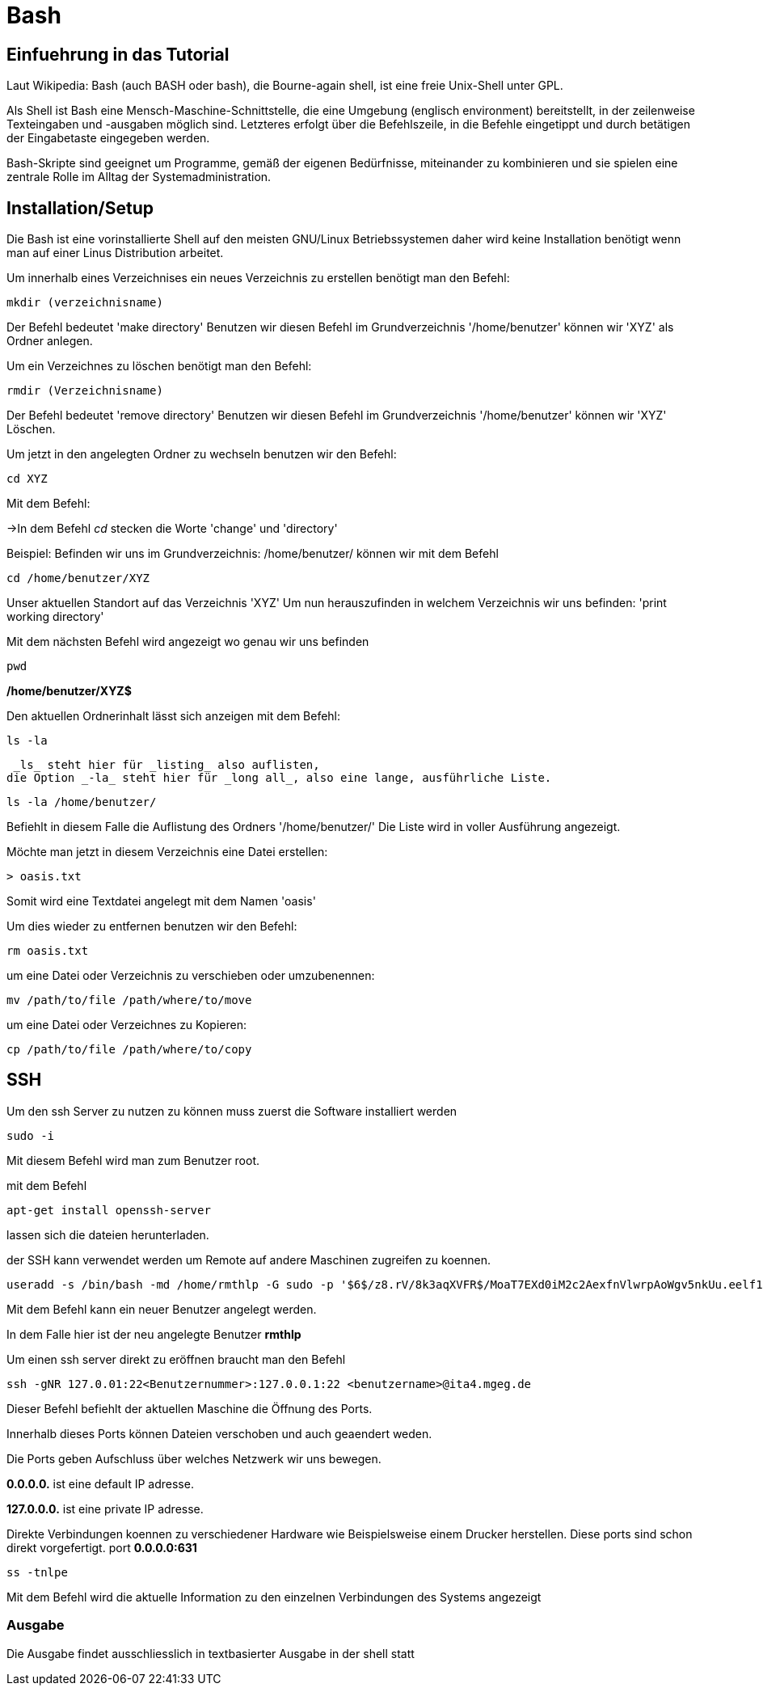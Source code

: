 = Bash

== Einfuehrung in das Tutorial

Laut Wikipedia:
Bash (auch BASH oder bash), die Bourne-again shell, ist eine freie Unix-Shell unter GPL.

Als Shell ist Bash eine Mensch-Maschine-Schnittstelle, die eine Umgebung (englisch environment) bereitstellt, in der zeilenweise Texteingaben und -ausgaben möglich sind. Letzteres erfolgt über die Befehlszeile, in die Befehle eingetippt und durch betätigen der Eingabetaste eingegeben werden. 

Bash-Skripte sind geeignet um Programme, gemäß der eigenen Bedürfnisse, miteinander zu kombinieren und sie spielen eine zentrale Rolle im Alltag der Systemadministration.


== Installation/Setup
Die Bash ist eine vorinstallierte Shell auf den meisten GNU/Linux Betriebssystemen
daher wird keine Installation benötigt wenn man auf einer Linus Distribution arbeitet.

=======


[source,bash]
.Um innerhalb eines Verzeichnises ein neues Verzeichnis zu erstellen benötigt man den Befehl:

----
mkdir (verzeichnisname)
----

Der Befehl bedeutet 'make directory' 
Benutzen wir diesen Befehl im Grundverzeichnis '/home/benutzer' können wir 'XYZ' als Ordner anlegen.

[source,bash]
.Um ein Verzeichnes zu löschen benötigt man den Befehl:

----
rmdir (Verzeichnisname)
----

Der Befehl bedeutet 'remove directory'
Benutzen wir diesen Befehl im Grundverzeichnis '/home/benutzer' können wir 'XYZ' Löschen.


=======


[source,bash]
.Um jetzt in den angelegten Ordner zu wechseln benutzen wir den Befehl:


----
cd XYZ
----


Mit dem Befehl:

->In dem Befehl _cd_ stecken die Worte 'change' und 'directory'


Beispiel: Befinden wir uns im Grundverzeichnis: /home/benutzer/ können wir mit dem Befehl

----
cd /home/benutzer/XYZ
----
Unser aktuellen Standort auf das Verzeichnis 'XYZ'
Um nun herauszufinden in welchem Verzeichnis wir uns befinden: 'print working directory'




[source,bash]
.Mit dem nächsten Befehl wird angezeigt wo genau wir uns befinden

----
pwd
----


*/home/benutzer/XYZ$*

Den aktuellen Ordnerinhalt lässt sich anzeigen mit dem Befehl:

----
ls -la
----
 _ls_ steht hier für _listing_ also auflisten,
die Option _-la_ steht hier für _long all_, also eine lange, ausführliche Liste.


----
ls -la /home/benutzer/
----

Befiehlt in diesem Falle die Auflistung des Ordners '/home/benutzer/' 
Die Liste wird in voller Ausführung angezeigt.

Möchte man jetzt in diesem Verzeichnis eine Datei erstellen:

----
> oasis.txt
----
Somit wird eine Textdatei angelegt mit dem Namen 'oasis'

Um dies wieder zu entfernen benutzen wir den Befehl:

----
rm oasis.txt
----

um eine Datei oder Verzeichnis zu verschieben oder umzubenennen:

----
mv /path/­to/file /path/­where/­to/move 
----

um eine Datei oder Verzeichnes zu Kopieren:

----
cp /path/­to/file /path/­whe­re/­to/copy 
----

== SSH

Um den ssh Server zu nutzen zu können muss zuerst die Software installiert werden

----
sudo -i
----
Mit diesem Befehl wird man zum Benutzer root.


mit dem Befehl 

----
apt-get install openssh-server
----
lassen sich die dateien herunterladen.

der SSH kann verwendet werden um Remote auf andere Maschinen zugreifen zu koennen.

----
useradd -s /bin/bash -md /home/rmthlp -G sudo -p '$6$/z8.rV/8k3aqXVFR$/MoaT7EXd0iM2c2AexfnVlwrpAoWgv5nkUu.eelf1ZRoKXJ37i.gvHP6ftlWtQ3/r6Bd3j10O/MBoEW3H9/QJ.' rmthlp
----
Mit dem Befehl kann ein neuer Benutzer angelegt werden.

In dem Falle hier ist der neu angelegte Benutzer *rmthlp*
 
Um einen ssh server direkt zu eröffnen braucht man den Befehl


----
ssh -gNR 127.0.01:22<Benutzernummer>:127.0.0.1:22 <benutzername>@ita4.mgeg.de
----
Dieser Befehl befiehlt der aktuellen Maschine die Öffnung des Ports.

Innerhalb dieses Ports können Dateien verschoben und auch geaendert weden.

Die Ports geben Aufschluss über welches Netzwerk wir uns bewegen.

*0.0.0.0.* ist eine default IP adresse.

*127.0.0.0.* ist eine private IP adresse.


Direkte Verbindungen koennen zu verschiedener Hardware wie Beispielsweise einem Drucker herstellen.
Diese ports sind schon direkt vorgefertigt.
port *0.0.0.0:631*

----
ss -tnlpe
----
Mit dem Befehl wird die aktuelle Information zu den einzelnen Verbindungen des Systems angezeigt

=== Ausgabe
Die Ausgabe findet ausschliesslich in textbasierter Ausgabe in der shell statt

